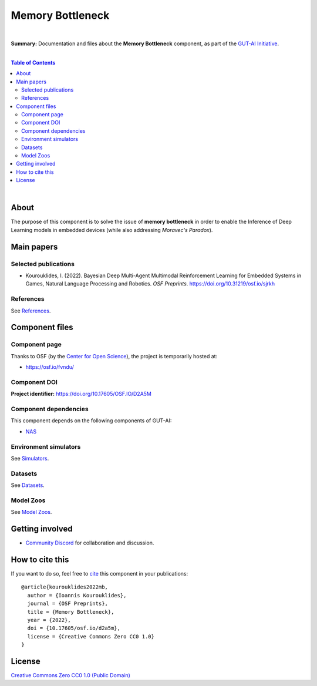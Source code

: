 .. |br| raw:: html

  <br/>

Memory Bottleneck
=================

.. image:: https://img.shields.io/badge/License-CC0_1.0-lightgrey.svg
  :target: LICENSE
  :alt: License

.. image:: https://img.shields.io/badge/DOI-10.31219%2Fosf.io%2Fd2a5m-blue
  :target: CITATION.cff
  :alt: DOI

|

**Summary:** Documentation and files about the **Memory Bottleneck** component, as part of the `GUT-AI Initiative <https://github.com/GUT-AI/gut-ai>`_.

|

.. contents:: **Table of Contents**

|

About
-----

The purpose of this component is to solve the issue of **memory bottleneck** in order to enable the Inference of Deep Learning models in embedded devices (while also addressing *Moravec's Paradox*).

Main papers
-----------

Selected publications
^^^^^^^^^^^^^^^^^^^^^

- Kourouklides, I. (2022). Bayesian Deep Multi-Agent Multimodal Reinforcement Learning for Embedded Systems in Games, Natural Language Processing and Robotics. *OSF Preprints*. https://doi.org/10.31219/osf.io/sjrkh

References
^^^^^^^^^^

See `References <references/README.rst>`_.

Component files
---------------

Component page
^^^^^^^^^^^^^^

Thanks to OSF (by the `Center for Open Science <https://www.cos.io/>`_), the project is temporarily hosted at:

- https://osf.io/fvndu/

Component DOI
^^^^^^^^^^^^^

**Project identifier:** https://doi.org/10.17605/OSF.IO/D2A5M

Component dependencies
^^^^^^^^^^^^^^^^^^^^^^

This component depends on the following components of GUT-AI:

* `NAS <https://github.com/GUT-AI/gut-ai/blob/master/components/README.rst#component-c3-4-nas>`_

Environment simulators
^^^^^^^^^^^^^^^^^^^^^^

See `Simulators <https://github.com/GUT-AI/gut-ai/blob/master/simulators/README.rst>`_.

Datasets
^^^^^^^^

See `Datasets <https://github.com/GUT-AI/gut-ai/blob/master/README.rst>`_.

Model Zoos
^^^^^^^^^^

See `Model Zoos <https://github.com/GUT-AI/gut-ai/blob/master/model_zoos/README.rst>`_.

Getting involved
----------------
- `Community Discord <https://github.com/GUT-AI/gut-ai/>`_ for collaboration and discussion.

How to cite this
----------------

If you want to do so, feel free to `cite <CITATION.cff>`_ this component in your publications:

::

    @article{kourouklides2022mb,
      author = {Ioannis Kourouklides},
      journal = {OSF Preprints},
      title = {Memory Bottleneck},
      year = {2022},
      doi = {10.17605/osf.io/d2a5m},
      license = {Creative Commons Zero CC0 1.0}
    }

License 
-------

.. image:: https://licensebuttons.net/p/mark/1.0/88x31.png
   :target: http://creativecommons.org/publicdomain/zero/1.0/
   :alt: License

`Creative Commons Zero CC0 1.0 (Public Domain) <LICENSE>`_
